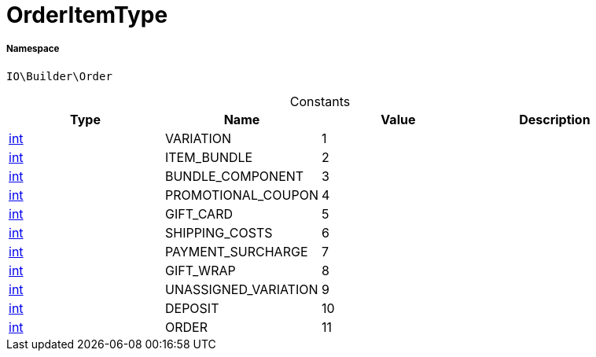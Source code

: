 :table-caption!:
:example-caption!:
:source-highlighter: prettify
:sectids!:
[[io__orderitemtype]]
= OrderItemType





===== Namespace

`IO\Builder\Order`




.Constants
|===
|Type |Name |Value |Description

|link:http://php.net/int[int^]
    |VARIATION
    |1
    |
|link:http://php.net/int[int^]
    |ITEM_BUNDLE
    |2
    |
|link:http://php.net/int[int^]
    |BUNDLE_COMPONENT
    |3
    |
|link:http://php.net/int[int^]
    |PROMOTIONAL_COUPON
    |4
    |
|link:http://php.net/int[int^]
    |GIFT_CARD
    |5
    |
|link:http://php.net/int[int^]
    |SHIPPING_COSTS
    |6
    |
|link:http://php.net/int[int^]
    |PAYMENT_SURCHARGE
    |7
    |
|link:http://php.net/int[int^]
    |GIFT_WRAP
    |8
    |
|link:http://php.net/int[int^]
    |UNASSIGNED_VARIATION
    |9
    |
|link:http://php.net/int[int^]
    |DEPOSIT
    |10
    |
|link:http://php.net/int[int^]
    |ORDER
    |11
    |
|===


